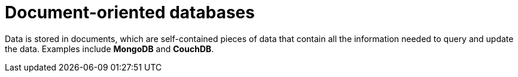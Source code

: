 = Document-oriented databases

Data is stored in documents, which are self-contained pieces of data that contain all the
information needed to query and update the data. Examples include *MongoDB* and *CouchDB*.
